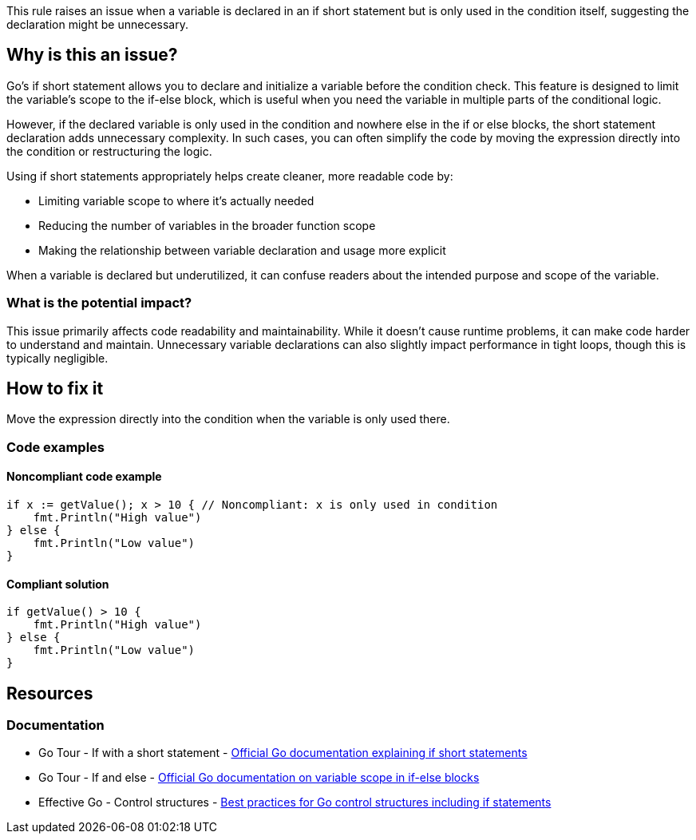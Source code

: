 This rule raises an issue when a variable is declared in an if short statement but is only used in the condition itself, suggesting the declaration might be unnecessary.

== Why is this an issue?

Go's if short statement allows you to declare and initialize a variable before the condition check. This feature is designed to limit the variable's scope to the if-else block, which is useful when you need the variable in multiple parts of the conditional logic.

However, if the declared variable is only used in the condition and nowhere else in the if or else blocks, the short statement declaration adds unnecessary complexity. In such cases, you can often simplify the code by moving the expression directly into the condition or restructuring the logic.

Using if short statements appropriately helps create cleaner, more readable code by:

* Limiting variable scope to where it's actually needed
* Reducing the number of variables in the broader function scope
* Making the relationship between variable declaration and usage more explicit

When a variable is declared but underutilized, it can confuse readers about the intended purpose and scope of the variable.

=== What is the potential impact?

This issue primarily affects code readability and maintainability. While it doesn't cause runtime problems, it can make code harder to understand and maintain. Unnecessary variable declarations can also slightly impact performance in tight loops, though this is typically negligible.

== How to fix it

Move the expression directly into the condition when the variable is only used there.

=== Code examples

==== Noncompliant code example

[source,go,diff-id=1,diff-type=noncompliant]
----
if x := getValue(); x > 10 { // Noncompliant: x is only used in condition
    fmt.Println("High value")
} else {
    fmt.Println("Low value")
}
----

==== Compliant solution

[source,go,diff-id=1,diff-type=compliant]
----
if getValue() > 10 {
    fmt.Println("High value")
} else {
    fmt.Println("Low value")
}
----

== Resources

=== Documentation

 * Go Tour - If with a short statement - https://go.dev/tour/flowcontrol/6[Official Go documentation explaining if short statements]

 * Go Tour - If and else - https://go.dev/tour/flowcontrol/7[Official Go documentation on variable scope in if-else blocks]

 * Effective Go - Control structures - https://go.dev/doc/effective_go#control-structures[Best practices for Go control structures including if statements]
